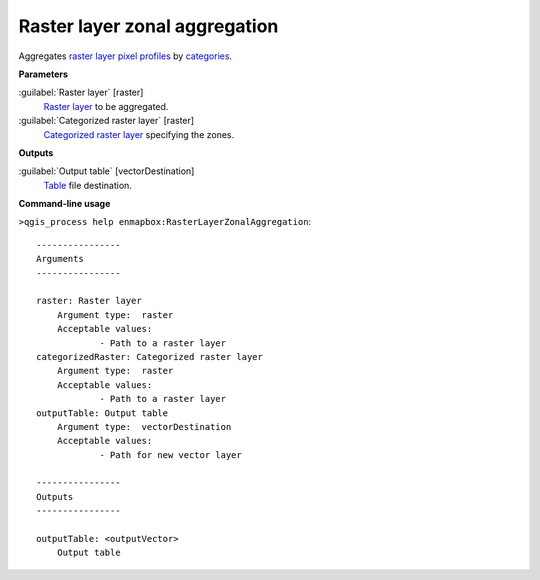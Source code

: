 .. _Raster layer zonal aggregation:

******************************
Raster layer zonal aggregation
******************************

Aggregates `raster layer <https://enmap-box.readthedocs.io/en/latest/general/glossary.html#term-raster-layer>`_ `pixel profiles <https://enmap-box.readthedocs.io/en/latest/general/glossary.html#term-pixel-profile>`_ by `categories <https://enmap-box.readthedocs.io/en/latest/general/glossary.html#term-categories>`_.

**Parameters**


:guilabel:`Raster layer` [raster]
    `Raster layer <https://enmap-box.readthedocs.io/en/latest/general/glossary.html#term-raster-layer>`_ to be aggregated.


:guilabel:`Categorized raster layer` [raster]
    `Categorized raster layer <https://enmap-box.readthedocs.io/en/latest/general/glossary.html#term-categorized-raster-layer>`_ specifying the zones.

**Outputs**


:guilabel:`Output table` [vectorDestination]
    `Table <https://enmap-box.readthedocs.io/en/latest/general/glossary.html#term-table>`_ file destination.

**Command-line usage**

``>qgis_process help enmapbox:RasterLayerZonalAggregation``::

    ----------------
    Arguments
    ----------------
    
    raster: Raster layer
    	Argument type:	raster
    	Acceptable values:
    		- Path to a raster layer
    categorizedRaster: Categorized raster layer
    	Argument type:	raster
    	Acceptable values:
    		- Path to a raster layer
    outputTable: Output table
    	Argument type:	vectorDestination
    	Acceptable values:
    		- Path for new vector layer
    
    ----------------
    Outputs
    ----------------
    
    outputTable: <outputVector>
    	Output table
    
    